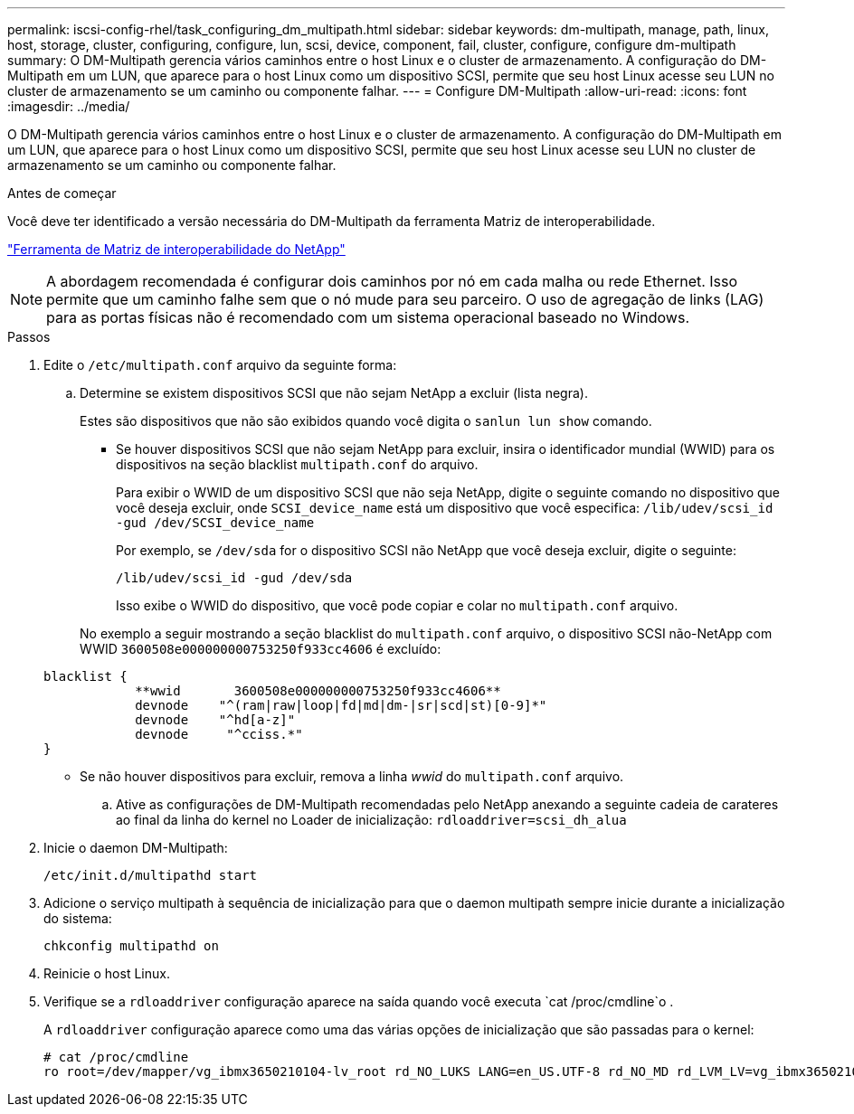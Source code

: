 ---
permalink: iscsi-config-rhel/task_configuring_dm_multipath.html 
sidebar: sidebar 
keywords: dm-multipath, manage, path, linux, host, storage, cluster, configuring, configure, lun, scsi, device, component, fail, cluster, configure, configure dm-multipath 
summary: O DM-Multipath gerencia vários caminhos entre o host Linux e o cluster de armazenamento. A configuração do DM-Multipath em um LUN, que aparece para o host Linux como um dispositivo SCSI, permite que seu host Linux acesse seu LUN no cluster de armazenamento se um caminho ou componente falhar. 
---
= Configure DM-Multipath
:allow-uri-read: 
:icons: font
:imagesdir: ../media/


[role="lead"]
O DM-Multipath gerencia vários caminhos entre o host Linux e o cluster de armazenamento. A configuração do DM-Multipath em um LUN, que aparece para o host Linux como um dispositivo SCSI, permite que seu host Linux acesse seu LUN no cluster de armazenamento se um caminho ou componente falhar.

.Antes de começar
Você deve ter identificado a versão necessária do DM-Multipath da ferramenta Matriz de interoperabilidade.

https://mysupport.netapp.com/matrix["Ferramenta de Matriz de interoperabilidade do NetApp"]

[NOTE]
====
A abordagem recomendada é configurar dois caminhos por nó em cada malha ou rede Ethernet. Isso permite que um caminho falhe sem que o nó mude para seu parceiro. O uso de agregação de links (LAG) para as portas físicas não é recomendado com um sistema operacional baseado no Windows.

====
.Passos
. Edite o `/etc/multipath.conf` arquivo da seguinte forma:
+
.. Determine se existem dispositivos SCSI que não sejam NetApp a excluir (lista negra).
+
Estes são dispositivos que não são exibidos quando você digita o `sanlun lun show` comando.

+
*** Se houver dispositivos SCSI que não sejam NetApp para excluir, insira o identificador mundial (WWID) para os dispositivos na seção blacklist `multipath.conf` do arquivo.
+
Para exibir o WWID de um dispositivo SCSI que não seja NetApp, digite o seguinte comando no dispositivo que você deseja excluir, onde `SCSI_device_name` está um dispositivo que você especifica: `/lib/udev/scsi_id -gud /dev/SCSI_device_name`

+
Por exemplo, se `/dev/sda` for o dispositivo SCSI não NetApp que você deseja excluir, digite o seguinte:

+
`/lib/udev/scsi_id -gud /dev/sda`

+
Isso exibe o WWID do dispositivo, que você pode copiar e colar no `multipath.conf` arquivo.

+
No exemplo a seguir mostrando a seção blacklist do `multipath.conf` arquivo, o dispositivo SCSI não-NetApp com WWID `3600508e000000000753250f933cc4606` é excluído:

+
[listing]
----
blacklist {
            **wwid       3600508e000000000753250f933cc4606**
            devnode    "^(ram|raw|loop|fd|md|dm-|sr|scd|st)[0-9]*"
            devnode    "^hd[a-z]"
            devnode     "^cciss.*"
}
----
*** Se não houver dispositivos para excluir, remova a linha _wwid_ do `multipath.conf` arquivo.


.. Ative as configurações de DM-Multipath recomendadas pelo NetApp anexando a seguinte cadeia de carateres ao final da linha do kernel no Loader de inicialização: `rdloaddriver=scsi_dh_alua`


. Inicie o daemon DM-Multipath:
+
`/etc/init.d/multipathd start`

. Adicione o serviço multipath à sequência de inicialização para que o daemon multipath sempre inicie durante a inicialização do sistema:
+
`chkconfig multipathd on`

. Reinicie o host Linux.
. Verifique se a `rdloaddriver` configuração aparece na saída quando você executa `cat /proc/cmdline`o .
+
A `rdloaddriver` configuração aparece como uma das várias opções de inicialização que são passadas para o kernel:

+
[listing]
----
# cat /proc/cmdline
ro root=/dev/mapper/vg_ibmx3650210104-lv_root rd_NO_LUKS LANG=en_US.UTF-8 rd_NO_MD rd_LVM_LV=vg_ibmx3650210104/lv_root SYSFONT=latarcyrheb-sun16 rd_LVM_LV=vg_ibmx3650210104/lv_swap crashkernel=129M@0M  KEYBOARDTYPE=pc KEYTABLE=us rd_NO_DM rhgb quiet **rdloaddriver=scsi_dh_alua**
----

